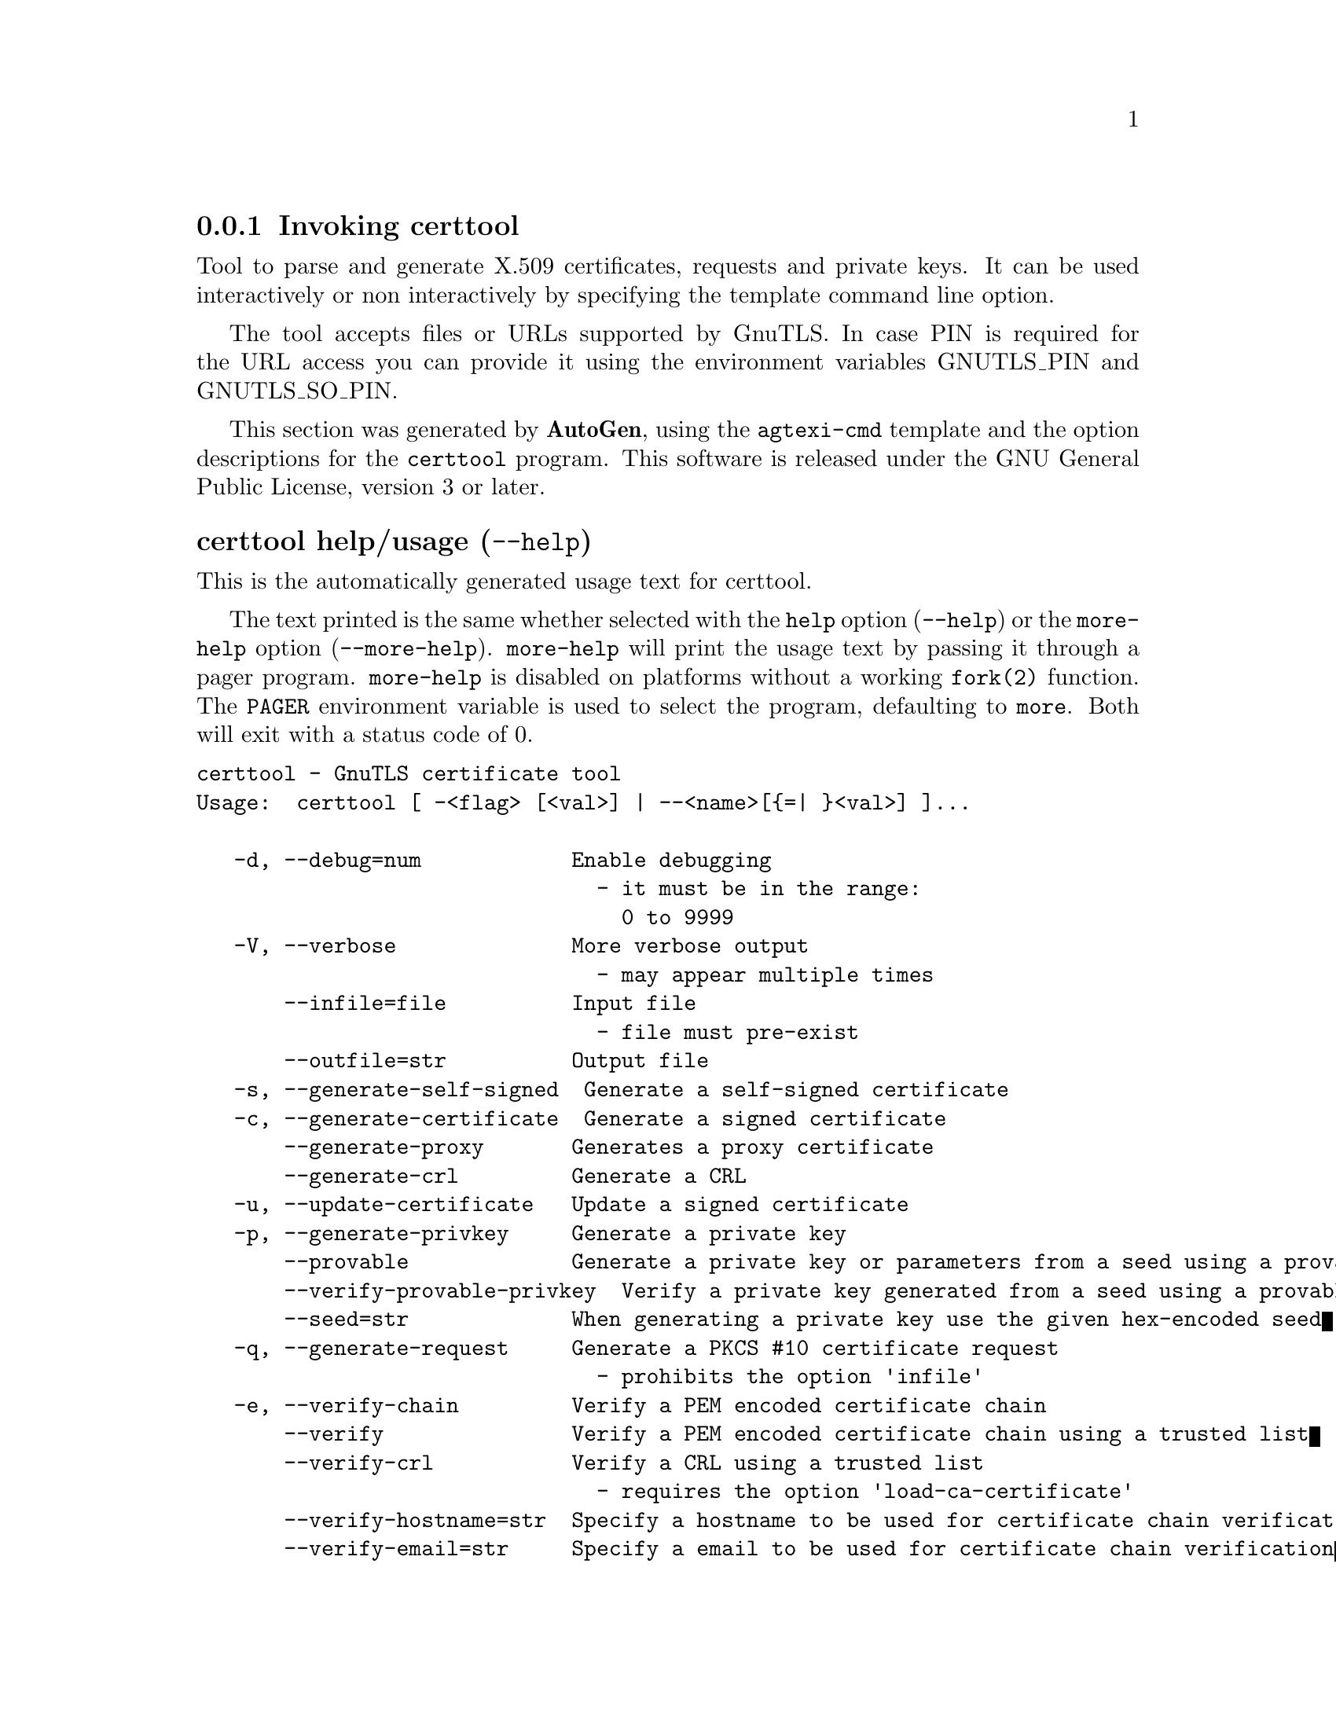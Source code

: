 @node certtool Invocation
@subsection Invoking certtool
@pindex certtool
@ignore
#  -*- buffer-read-only: t -*- vi: set ro:
#
# DO NOT EDIT THIS FILE   (invoke-certtool.texi)
#
# It has been AutoGen-ed
# From the definitions    ../src/certtool-args.def
# and the template file   agtexi-cmd.tpl
@end ignore


Tool to parse and generate X.509 certificates, requests and private keys.
It can be used interactively or non interactively by
specifying the template command line option.

The tool accepts files or URLs supported by GnuTLS. In case PIN is required for the URL
access you can provide it using the environment variables GNUTLS_PIN and GNUTLS_SO_PIN.


This section was generated by @strong{AutoGen},
using the @code{agtexi-cmd} template and the option descriptions for the @code{certtool} program.
This software is released under the GNU General Public License, version 3 or later.


@anchor{certtool usage}
@subsubheading certtool help/usage (@option{--help})
@cindex certtool help

This is the automatically generated usage text for certtool.

The text printed is the same whether selected with the @code{help} option
(@option{--help}) or the @code{more-help} option (@option{--more-help}).  @code{more-help} will print
the usage text by passing it through a pager program.
@code{more-help} is disabled on platforms without a working
@code{fork(2)} function.  The @code{PAGER} environment variable is
used to select the program, defaulting to @file{more}.  Both will exit
with a status code of 0.

@exampleindent 0
@example
certtool - GnuTLS certificate tool
Usage:  certtool [ -<flag> [<val>] | --<name>[@{=| @}<val>] ]...

   -d, --debug=num            Enable debugging
                                - it must be in the range:
                                  0 to 9999
   -V, --verbose              More verbose output
                                - may appear multiple times
       --infile=file          Input file
                                - file must pre-exist
       --outfile=str          Output file
   -s, --generate-self-signed  Generate a self-signed certificate
   -c, --generate-certificate  Generate a signed certificate
       --generate-proxy       Generates a proxy certificate
       --generate-crl         Generate a CRL
   -u, --update-certificate   Update a signed certificate
   -p, --generate-privkey     Generate a private key
       --provable             Generate a private key or parameters from a seed using a provable method
       --verify-provable-privkey  Verify a private key generated from a seed using a provable method
       --seed=str             When generating a private key use the given hex-encoded seed
   -q, --generate-request     Generate a PKCS #10 certificate request
                                - prohibits the option 'infile'
   -e, --verify-chain         Verify a PEM encoded certificate chain
       --verify               Verify a PEM encoded certificate chain using a trusted list
       --verify-crl           Verify a CRL using a trusted list
                                - requires the option 'load-ca-certificate'
       --verify-hostname=str  Specify a hostname to be used for certificate chain verification
       --verify-email=str     Specify a email to be used for certificate chain verification
                                - prohibits the option 'verify-hostname'
       --verify-purpose=str   Specify a purpose OID to be used for certificate chain verification
       --verify-allow-broken  Allow broken algorithms, such as MD5 for verification
       --generate-dh-params   Generate PKCS #3 encoded Diffie-Hellman parameters
       --get-dh-params        Get the included PKCS #3 encoded Diffie-Hellman parameters
       --dh-info              Print information PKCS #3 encoded Diffie-Hellman parameters
       --load-privkey=str     Loads a private key file
       --load-pubkey=str      Loads a public key file
       --load-request=str     Loads a certificate request file
       --load-certificate=str Loads a certificate file
       --load-ca-privkey=str  Loads the certificate authority's private key file
       --load-ca-certificate=str Loads the certificate authority's certificate file
       --load-crl=str         Loads the provided CRL
       --load-data=str        Loads auxiliary data
       --password=str         Password to use
       --null-password        Enforce a NULL password
       --empty-password       Enforce an empty password
       --hex-numbers          Print big number in an easier format to parse
       --cprint               In certain operations it prints the information in C-friendly format
   -i, --certificate-info     Print information on the given certificate
       --fingerprint          Print the fingerprint of the given certificate
       --key-id               Print the key ID of the given certificate
       --certificate-pubkey   Print certificate's public key
       --pgp-certificate-info  Print information on the given OpenPGP certificate
       --pgp-ring-info        Print information on the given OpenPGP keyring structure
   -l, --crl-info             Print information on the given CRL structure
       --crq-info             Print information on the given certificate request
       --no-crq-extensions    Do not use extensions in certificate requests
       --p12-info             Print information on a PKCS #12 structure
       --p12-name=str         The PKCS #12 friendly name to use
       --p7-generate          Generate a PKCS #7 structure
       --p7-sign              Signs using a PKCS #7 structure
       --p7-detached-sign     Signs using a detached PKCS #7 structure
       --p7-include-cert      The signer's certificate will be included in the cert list.
                                - disabled as '--no-p7-include-cert'
                                - enabled by default
       --p7-time              Will include a timestamp in the PKCS #7 structure
                                - disabled as '--no-p7-time'
       --p7-show-data         Will show the embedded data in the PKCS #7 structure
                                - disabled as '--no-p7-show-data'
       --p7-info              Print information on a PKCS #7 structure
       --p7-verify            Verify the provided PKCS #7 structure
       --p8-info              Print information on a PKCS #8 structure
       --smime-to-p7          Convert S/MIME to PKCS #7 structure
   -k, --key-info             Print information on a private key
       --pgp-key-info         Print information on an OpenPGP private key
       --pubkey-info          Print information on a public key
       --v1                   Generate an X.509 version 1 certificate (with no extensions)
       --to-p12               Generate a PKCS #12 structure
       --to-p8                Generate a PKCS #8 structure
   -8, --pkcs8                Use PKCS #8 format for private keys
       --rsa                  Generate RSA key
       --dsa                  Generate DSA key
       --ecc                  Generate ECC (ECDSA) key
       --ecdsa                an alias for the 'ecc' option
       --hash=str             Hash algorithm to use for signing
       --inder                Use DER format for input certificates, private keys, and DH parameters
                                - disabled as '--no-inder'
       --inraw                an alias for the 'inder' option
       --outder               Use DER format for output certificates, private keys, and DH parameters
                                - disabled as '--no-outder'
       --outraw               an alias for the 'outder' option
       --bits=num             Specify the number of bits for key generate
       --curve=str            Specify the curve used for EC key generation
       --sec-param=str        Specify the security level [low, legacy, medium, high, ultra]
       --disable-quick-random  No effect
       --template=str         Template file to use for non-interactive operation
       --stdout-info          Print information to stdout instead of stderr
       --ask-pass             Enable interaction for entering password when in batch mode.
       --pkcs-cipher=str      Cipher to use for PKCS #8 and #12 operations
       --provider=str         Specify the PKCS #11 provider library
   -v, --version[=arg]        output version information and exit
   -h, --help                 display extended usage information and exit
   -!, --more-help            extended usage information passed thru pager

Options are specified by doubled hyphens and their name or by a single
hyphen and the flag character.

Tool to parse and generate X.509 certificates, requests and private keys.
It can be used interactively or non interactively by specifying the
template command line option.

The tool accepts files or URLs supported by GnuTLS.  In case PIN is
required for the URL access you can provide it using the environment
variables GNUTLS_PIN and GNUTLS_SO_PIN.

@end example
@exampleindent 4

@anchor{certtool debug}
@subsubheading debug option (-d)

This is the ``enable debugging'' option.
This option takes a number argument.
Specifies the debug level.
@anchor{certtool generate-request}
@subsubheading generate-request option (-q)

This is the ``generate a pkcs #10 certificate request'' option.

@noindent
This option has some usage constraints.  It:
@itemize @bullet
@item
must not appear in combination with any of the following options:
infile.
@end itemize

Will generate a PKCS #10 certificate request. To specify a private key use --load-privkey.
@anchor{certtool verify-chain}
@subsubheading verify-chain option (-e)

This is the ``verify a pem encoded certificate chain'' option.
The last certificate in the chain must be a self signed one.
@anchor{certtool verify}
@subsubheading verify option

This is the ``verify a pem encoded certificate chain using a trusted list'' option.
The trusted certificate list can be loaded with --load-ca-certificate. If no
certificate list is provided, then the system's certificate list is used.
@anchor{certtool verify-crl}
@subsubheading verify-crl option

This is the ``verify a crl using a trusted list'' option.

@noindent
This option has some usage constraints.  It:
@itemize @bullet
@item
must appear in combination with the following options:
load-ca-certificate.
@end itemize

The trusted certificate list must be loaded with --load-ca-certificate.
@anchor{certtool get-dh-params}
@subsubheading get-dh-params option

This is the ``get the included pkcs #3 encoded diffie-hellman parameters'' option.
Returns stored DH parameters in GnuTLS. Those parameters are used in the SRP protocol. The parameters returned by fresh generation
are more efficient since GnuTLS 3.0.9.
@anchor{certtool load-privkey}
@subsubheading load-privkey option

This is the ``loads a private key file'' option.
This option takes a string argument.
This can be either a file or a PKCS #11 URL
@anchor{certtool load-pubkey}
@subsubheading load-pubkey option

This is the ``loads a public key file'' option.
This option takes a string argument.
This can be either a file or a PKCS #11 URL
@anchor{certtool load-request}
@subsubheading load-request option

This is the ``loads a certificate request file'' option.
This option takes a string argument.
This option can be used with a file
@anchor{certtool load-certificate}
@subsubheading load-certificate option

This is the ``loads a certificate file'' option.
This option takes a string argument.
This option can be used with a file
@anchor{certtool load-ca-privkey}
@subsubheading load-ca-privkey option

This is the ``loads the certificate authority's private key file'' option.
This option takes a string argument.
This can be either a file or a PKCS #11 URL
@anchor{certtool load-ca-certificate}
@subsubheading load-ca-certificate option

This is the ``loads the certificate authority's certificate file'' option.
This option takes a string argument.
This option can be used with a file
@anchor{certtool password}
@subsubheading password option

This is the ``password to use'' option.
This option takes a string argument.
You can use this option to specify the password in the command line instead of reading it from the tty. Note, that the command line arguments are available for view in others in the system. Specifying password as '' is the same as specifying no password.
@anchor{certtool null-password}
@subsubheading null-password option

This is the ``enforce a null password'' option.
This option enforces a NULL password. This is different than the empty or no password in schemas like PKCS #8.
@anchor{certtool empty-password}
@subsubheading empty-password option

This is the ``enforce an empty password'' option.
This option enforces an empty password. This is different than the NULL or no password in schemas like PKCS #8.
@anchor{certtool cprint}
@subsubheading cprint option

This is the ``in certain operations it prints the information in c-friendly format'' option.
In certain operations it prints the information in C-friendly format, suitable for including into C programs.
@anchor{certtool p12-name}
@subsubheading p12-name option

This is the ``the pkcs #12 friendly name to use'' option.
This option takes a string argument.
The name to be used for the primary certificate and private key in a PKCS #12 file.
@anchor{certtool pubkey-info}
@subsubheading pubkey-info option

This is the ``print information on a public key'' option.
The option combined with --load-request, --load-pubkey, --load-privkey and --load-certificate will extract the public key of the object in question.
@anchor{certtool to-p12}
@subsubheading to-p12 option

This is the ``generate a pkcs #12 structure'' option.

@noindent
This option has some usage constraints.  It:
@itemize @bullet
@item
must appear in combination with the following options:
load-certificate.
@end itemize

It requires a certificate, a private key and possibly a CA certificate to be specified.
@anchor{certtool rsa}
@subsubheading rsa option

This is the ``generate rsa key'' option.
When combined with --generate-privkey generates an RSA private key.
@anchor{certtool dsa}
@subsubheading dsa option

This is the ``generate dsa key'' option.
When combined with --generate-privkey generates a DSA private key.
@anchor{certtool ecc}
@subsubheading ecc option

This is the ``generate ecc (ecdsa) key'' option.
When combined with --generate-privkey generates an elliptic curve private key to be used with ECDSA.
@anchor{certtool ecdsa}
@subsubheading ecdsa option

This is an alias for the @code{ecc} option,
@pxref{certtool ecc, the ecc option documentation}.

@anchor{certtool hash}
@subsubheading hash option

This is the ``hash algorithm to use for signing'' option.
This option takes a string argument.
Available hash functions are SHA1, RMD160, SHA256, SHA384, SHA512.
@anchor{certtool inder}
@subsubheading inder option

This is the ``use der format for input certificates, private keys, and dh parameters '' option.

@noindent
This option has some usage constraints.  It:
@itemize @bullet
@item
can be disabled with --no-inder.
@end itemize

The input files will be assumed to be in DER or RAW format. 
Unlike options that in PEM input would allow multiple input data (e.g. multiple 
certificates), when reading in DER format a single data structure is read.
@anchor{certtool inraw}
@subsubheading inraw option

This is an alias for the @code{inder} option,
@pxref{certtool inder, the inder option documentation}.

@anchor{certtool outder}
@subsubheading outder option

This is the ``use der format for output certificates, private keys, and dh parameters'' option.

@noindent
This option has some usage constraints.  It:
@itemize @bullet
@item
can be disabled with --no-outder.
@end itemize

The output will be in DER or RAW format.
@anchor{certtool outraw}
@subsubheading outraw option

This is an alias for the @code{outder} option,
@pxref{certtool outder, the outder option documentation}.

@anchor{certtool curve}
@subsubheading curve option

This is the ``specify the curve used for ec key generation'' option.
This option takes a string argument.
Supported values are secp192r1, secp224r1, secp256r1, secp384r1 and secp521r1.
@anchor{certtool sec-param}
@subsubheading sec-param option

This is the ``specify the security level [low, legacy, medium, high, ultra]'' option.
This option takes a string argument @file{Security parameter}.
This is alternative to the bits option.
@anchor{certtool ask-pass}
@subsubheading ask-pass option

This is the ``enable interaction for entering password when in batch mode.'' option.
This option will enable interaction to enter password when in batch mode. That is useful when the template option has been specified.
@anchor{certtool pkcs-cipher}
@subsubheading pkcs-cipher option

This is the ``cipher to use for pkcs #8 and #12 operations'' option.
This option takes a string argument @file{Cipher}.
Cipher may be one of 3des, 3des-pkcs12, aes-128, aes-192, aes-256, rc2-40, arcfour.
@anchor{certtool provider}
@subsubheading provider option

This is the ``specify the pkcs #11 provider library'' option.
This option takes a string argument.
This will override the default options in /etc/gnutls/pkcs11.conf
@anchor{certtool exit status}
@subsubheading certtool exit status

One of the following exit values will be returned:
@table @samp
@item 0 (EXIT_SUCCESS)
Successful program execution.
@item 1 (EXIT_FAILURE)
The operation failed or the command syntax was not valid.
@end table
@anchor{certtool See Also}
@subsubheading certtool See Also
    p11tool (1)
@anchor{certtool Examples}
@subsubheading certtool Examples
@subsubheading Generating private keys
To create an RSA private key, run:
@example
$ certtool --generate-privkey --outfile key.pem --rsa
@end example

To create a DSA or elliptic curves (ECDSA) private key use the
above command combined with 'dsa' or 'ecc' options.

@subsubheading Generating certificate requests
To create a certificate request (needed when the certificate is  issued  by
another party), run:
@example
certtool --generate-request --load-privkey key.pem \
   --outfile request.pem
@end example

If the private key is stored in a smart card you can generate
a request by specifying the private key object URL.
@example
$ ./certtool --generate-request --load-privkey "pkcs11:..." \
  --load-pubkey "pkcs11:..." --outfile request.pem
@end example


@subsubheading Generating a self-signed certificate
To create a self signed certificate, use the command:
@example
$ certtool --generate-privkey --outfile ca-key.pem
$ certtool --generate-self-signed --load-privkey ca-key.pem \
   --outfile ca-cert.pem
@end example

Note that a self-signed certificate usually belongs to a certificate
authority, that signs other certificates.

@subsubheading Generating a certificate
To generate a certificate using the previous request, use the command:
@example
$ certtool --generate-certificate --load-request request.pem \
   --outfile cert.pem --load-ca-certificate ca-cert.pem \
   --load-ca-privkey ca-key.pem
@end example

To generate a certificate using the private key only, use the command:
@example
$ certtool --generate-certificate --load-privkey key.pem \
   --outfile cert.pem --load-ca-certificate ca-cert.pem \
   --load-ca-privkey ca-key.pem
@end example

@subsubheading Certificate information
To view the certificate information, use:
@example
$ certtool --certificate-info --infile cert.pem
@end example

@subsubheading PKCS #12 structure generation
To generate a PKCS #12 structure using the previous key and certificate,
use the command:
@example
$ certtool --load-certificate cert.pem --load-privkey key.pem \
   --to-p12 --outder --outfile key.p12
@end example

Some tools (reportedly web browsers) have problems with that file
because it does not contain the CA certificate for the certificate.
To work around that problem in the tool, you can use the
--load-ca-certificate parameter as follows:

@example
$ certtool --load-ca-certificate ca.pem \
  --load-certificate cert.pem --load-privkey key.pem \
  --to-p12 --outder --outfile key.p12
@end example

@subsubheading Diffie-Hellman parameter generation
To generate parameters for Diffie-Hellman key exchange, use the command:
@example
$ certtool --generate-dh-params --outfile dh.pem --sec-param medium
@end example

@subsubheading Proxy certificate generation
Proxy certificate can be used to delegate your credential to a
temporary, typically short-lived, certificate.  To create one from the
previously created certificate, first create a temporary key and then
generate a proxy certificate for it, using the commands:

@example
$ certtool --generate-privkey > proxy-key.pem
$ certtool --generate-proxy --load-ca-privkey key.pem \
  --load-privkey proxy-key.pem --load-certificate cert.pem \
  --outfile proxy-cert.pem
@end example

@subsubheading Certificate revocation list generation
To create an empty Certificate Revocation List (CRL) do:

@example
$ certtool --generate-crl --load-ca-privkey x509-ca-key.pem \
           --load-ca-certificate x509-ca.pem
@end example

To create a CRL that contains some revoked certificates, place the
certificates in a file and use @code{--load-certificate} as follows:

@example
$ certtool --generate-crl --load-ca-privkey x509-ca-key.pem \
  --load-ca-certificate x509-ca.pem --load-certificate revoked-certs.pem
@end example

To verify a Certificate Revocation List (CRL) do:

@example
$ certtool --verify-crl --load-ca-certificate x509-ca.pem < crl.pem
@end example
@anchor{certtool Files}
@subsubheading certtool Files
@subsubheading Certtool's template file format
A template file can be used to avoid the interactive questions of
certtool. Initially create a file named 'cert.cfg' that contains the information
about the certificate. The template can be used as below:

@example
$ certtool --generate-certificate --load-privkey key.pem  \
   --template cert.cfg --outfile cert.pem \
   --load-ca-certificate ca-cert.pem --load-ca-privkey ca-key.pem
@end example

An example certtool template file that can be used to generate a certificate
request or a self signed certificate follows.

@example
# X.509 Certificate options
#
# DN options

# The organization of the subject.
organization = "Koko inc."

# The organizational unit of the subject.
unit = "sleeping dept."

# The locality of the subject.
# locality =

# The state of the certificate owner.
state = "Attiki"

# The country of the subject. Two letter code.
country = GR

# The common name of the certificate owner.
cn = "Cindy Lauper"

# A user id of the certificate owner.
#uid = "clauper"

# Set domain components
#dc = "name"
#dc = "domain"

# If the supported DN OIDs are not adequate you can set
# any OID here.
# For example set the X.520 Title and the X.520 Pseudonym
# by using OID and string pairs.
#dn_oid = 2.5.4.12 Dr. 
#dn_oid = 2.5.4.65 jackal

# This is deprecated and should not be used in new
# certificates.
# pkcs9_email = "none@@none.org"

# An alternative way to set the certificate's distinguished name directly
# is with the "dn" option. The attribute names allowed are:
# C (country), street, O (organization), OU (unit), title, CN (common name),
# L (locality), ST (state), placeOfBirth, gender, countryOfCitizenship, 
# countryOfResidence, serialNumber, telephoneNumber, surName, initials, 
# generationQualifier, givenName, pseudonym, dnQualifier, postalCode, name, 
# businessCategory, DC, UID, jurisdictionOfIncorporationLocalityName, 
# jurisdictionOfIncorporationStateOrProvinceName,
# jurisdictionOfIncorporationCountryName, XmppAddr, and numeric OIDs.

#dn = "cn=Nik,st=Attiki,C=GR,surName=Mavrogiannopoulos,2.5.4.9=Arkadias"

# The serial number of the certificate
# Comment the field for a time-based serial number.
serial = 007

# In how many days, counting from today, this certificate will expire.
# Use -1 if there is no expiration date.
expiration_days = 700

# Alternatively you may set concrete dates and time. The GNU date string 
# formats are accepted. See:
# http://www.gnu.org/software/tar/manual/html_node/Date-input-formats.html

#activation_date = "2004-02-29 16:21:42"
#expiration_date = "2025-02-29 16:24:41"

# X.509 v3 extensions

# A dnsname in case of a WWW server.
#dns_name = "www.none.org"
#dns_name = "www.morethanone.org"

# A subject alternative name URI
#uri = "http://www.example.com"

# An IP address in case of a server.
#ip_address = "192.168.1.1"

# An email in case of a person
email = "none@@none.org"

# Challenge password used in certificate requests
challenge_password = 123456

# Password when encrypting a private key
#password = secret

# An URL that has CRLs (certificate revocation lists)
# available. Needed in CA certificates.
#crl_dist_points = "http://www.getcrl.crl/getcrl/"

# Whether this is a CA certificate or not
#ca

# Subject Unique ID (in hex)
#subject_unique_id = 00153224

# Issuer Unique ID (in hex)
#issuer_unique_id = 00153225

# for microsoft smart card logon
# key_purpose_oid = 1.3.6.1.4.1.311.20.2.2

### Other predefined key purpose OIDs

# Whether this certificate will be used for a TLS client
#tls_www_client

# Whether this certificate will be used for a TLS server
#tls_www_server

# Whether this certificate will be used to sign data (needed
# in TLS DHE ciphersuites).
signing_key

# Whether this certificate will be used to encrypt data (needed
# in TLS RSA ciphersuites). Note that it is preferred to use different
# keys for encryption and signing.
encryption_key

# Whether this key will be used to sign other certificates.
#cert_signing_key

# Whether this key will be used to sign CRLs.
#crl_signing_key

# Whether this key will be used to sign code.
#code_signing_key

# Whether this key will be used to sign OCSP data.
#ocsp_signing_key

# Whether this key will be used for time stamping.
#time_stamping_key

# Whether this key will be used for IPsec IKE operations.
#ipsec_ike_key

### end of key purpose OIDs

# When generating a certificate from a certificate
# request, then honor the extensions stored in the request
# and store them in the real certificate.
#honor_crq_extensions

# Path length contraint. Sets the maximum number of
# certificates that can be used to certify this certificate.
# (i.e. the certificate chain length)
#path_len = -1
#path_len = 2

# OCSP URI
# ocsp_uri = http://my.ocsp.server/ocsp

# CA issuers URI
# ca_issuers_uri = http://my.ca.issuer

# Certificate policies
#policy1 = 1.3.6.1.4.1.5484.1.10.99.1.0
#policy1_txt = "This is a long policy to summarize"
#policy1_url = http://www.example.com/a-policy-to-read

#policy2 = 1.3.6.1.4.1.5484.1.10.99.1.1
#policy2_txt = "This is a short policy"
#policy2_url = http://www.example.com/another-policy-to-read

# Name constraints

# DNS
#nc_permit_dns = example.com
#nc_exclude_dns = test.example.com

# EMAIL
#nc_permit_email = "nmav@@ex.net"

# Exclude subdomains of example.com
#nc_exclude_email = .example.com

# Exclude all e-mail addresses of example.com
#nc_exclude_email = example.com


# Options for proxy certificates
#proxy_policy_language = 1.3.6.1.5.5.7.21.1


# Options for generating a CRL

# The number of days the next CRL update will be due.
# next CRL update will be in 43 days
#crl_next_update = 43

# this is the 5th CRL by this CA
# Comment the field for a time-based number.
#crl_number = 5

@end example
